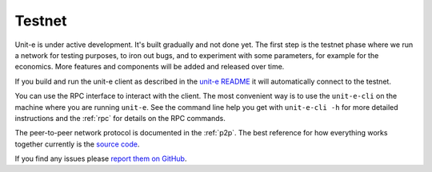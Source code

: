 .. Copyright (c) 2019 The Unit-e developers
   Distributed under the MIT software license, see the accompanying
   file LICENSE or https://opensource.org/licenses/MIT.

.. _testnet:

Testnet
=======

Unit-e is under active development. It's built gradually and not done yet. The
first step is the testnet phase where we run a network for testing purposes, to
iron out bugs, and to experiment with some parameters, for example for the
economics. More features and components will be added and released over time.

If you build and run the unit-e client as described in the `unit-e README`_ it
will automatically connect to the testnet.

You can use the RPC interface to interact with the client. The most convenient
way is to use the ``unit-e-cli`` on the machine where you are running
``unit-e``. See the command line help you get with ``unit-e-cli -h`` for more
detailed instructions and the :ref:`rpc` for details on the RPC commands.

The peer-to-peer network protocol is documented in the :ref:`p2p`. The best
reference for how everything works together currently is the `source code`_.

If you find any issues please `report them on GitHub`_.

.. _unit-e README: https://github.com/dtr-org/unit-e/blob/master/README.md#running-from-source
.. _source code: https://github.com/dtr-org/unit-e
.. _report them on GitHub: https://github.com/dtr-org/unit-e/issues
